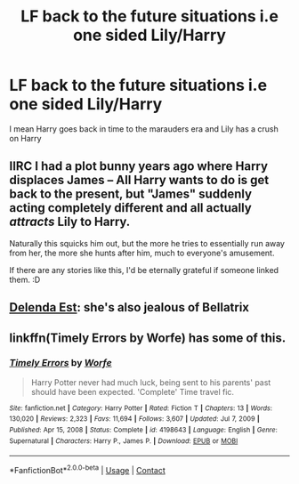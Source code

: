 #+TITLE: LF back to the future situations i.e one sided Lily/Harry

* LF back to the future situations i.e one sided Lily/Harry
:PROPERTIES:
:Author: lobonmc
:Score: 11
:DateUnix: 1622062721.0
:DateShort: 2021-May-27
:FlairText: Request
:END:
I mean Harry goes back in time to the marauders era and Lily has a crush on Harry


** IIRC I had a plot bunny years ago where Harry displaces James -- All Harry wants to do is get back to the present, but "James" suddenly acting completely different and all actually /attracts/ Lily to Harry.

Naturally this squicks him out, but the more he tries to essentially run away from her, the more she hunts after him, much to everyone's amusement.

If there are any stories like this, I'd be eternally grateful if someone linked them. :D
:PROPERTIES:
:Author: MidgardWyrm
:Score: 6
:DateUnix: 1622078135.0
:DateShort: 2021-May-27
:END:


** [[https://www.fanfiction.net/s/5511855/1/Delenda-Est][Delenda Est]]: she's also jealous of Bellatrix
:PROPERTIES:
:Author: InquisitorCOC
:Score: 5
:DateUnix: 1622074829.0
:DateShort: 2021-May-27
:END:


** linkffn(Timely Errors by Worfe) has some of this.
:PROPERTIES:
:Author: Erebus1999
:Score: 3
:DateUnix: 1622083188.0
:DateShort: 2021-May-27
:END:

*** [[https://www.fanfiction.net/s/4198643/1/][*/Timely Errors/*]] by [[https://www.fanfiction.net/u/1342427/Worfe][/Worfe/]]

#+begin_quote
  Harry Potter never had much luck, being sent to his parents' past should have been expected. 'Complete' Time travel fic.
#+end_quote

^{/Site/:} ^{fanfiction.net} ^{*|*} ^{/Category/:} ^{Harry} ^{Potter} ^{*|*} ^{/Rated/:} ^{Fiction} ^{T} ^{*|*} ^{/Chapters/:} ^{13} ^{*|*} ^{/Words/:} ^{130,020} ^{*|*} ^{/Reviews/:} ^{2,323} ^{*|*} ^{/Favs/:} ^{11,694} ^{*|*} ^{/Follows/:} ^{3,607} ^{*|*} ^{/Updated/:} ^{Jul} ^{7,} ^{2009} ^{*|*} ^{/Published/:} ^{Apr} ^{15,} ^{2008} ^{*|*} ^{/Status/:} ^{Complete} ^{*|*} ^{/id/:} ^{4198643} ^{*|*} ^{/Language/:} ^{English} ^{*|*} ^{/Genre/:} ^{Supernatural} ^{*|*} ^{/Characters/:} ^{Harry} ^{P.,} ^{James} ^{P.} ^{*|*} ^{/Download/:} ^{[[http://www.ff2ebook.com/old/ffn-bot/index.php?id=4198643&source=ff&filetype=epub][EPUB]]} ^{or} ^{[[http://www.ff2ebook.com/old/ffn-bot/index.php?id=4198643&source=ff&filetype=mobi][MOBI]]}

--------------

*FanfictionBot*^{2.0.0-beta} | [[https://github.com/FanfictionBot/reddit-ffn-bot/wiki/Usage][Usage]] | [[https://www.reddit.com/message/compose?to=tusing][Contact]]
:PROPERTIES:
:Author: FanfictionBot
:Score: 3
:DateUnix: 1622083207.0
:DateShort: 2021-May-27
:END:
